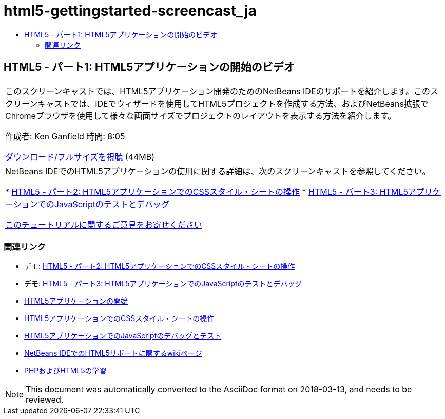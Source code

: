 // 
//     Licensed to the Apache Software Foundation (ASF) under one
//     or more contributor license agreements.  See the NOTICE file
//     distributed with this work for additional information
//     regarding copyright ownership.  The ASF licenses this file
//     to you under the Apache License, Version 2.0 (the
//     "License"); you may not use this file except in compliance
//     with the License.  You may obtain a copy of the License at
// 
//       http://www.apache.org/licenses/LICENSE-2.0
// 
//     Unless required by applicable law or agreed to in writing,
//     software distributed under the License is distributed on an
//     "AS IS" BASIS, WITHOUT WARRANTIES OR CONDITIONS OF ANY
//     KIND, either express or implied.  See the License for the
//     specific language governing permissions and limitations
//     under the License.
//

= html5-gettingstarted-screencast_ja
:jbake-type: page
:jbake-tags: old-site, needs-review
:jbake-status: published
:keywords: Apache NetBeans  html5-gettingstarted-screencast_ja
:description: Apache NetBeans  html5-gettingstarted-screencast_ja
:toc: left
:toc-title:

== HTML5 - パート1: HTML5アプリケーションの開始のビデオ

|===
|このスクリーンキャストでは、HTML5アプリケーション開発のためのNetBeans IDEのサポートを紹介します。このスクリーンキャストでは、IDEでウィザードを使用してHTML5プロジェクトを作成する方法、およびNetBeans拡張でChromeブラウザを使用して様々な画面サイズでプロジェクトのレイアウトを表示する方法を紹介します。

作成者: Ken Ganfield
時間: 8:05

link:http://bits.netbeans.org/media/html5-gettingstarted-final-screencast.mp4[ダウンロード/フルサイズを視聴] (44MB)

 

|NetBeans IDEでのHTML5アプリケーションの使用に関する詳細は、次のスクリーンキャストを参照してください。

* link:html5-css-screencast.html[HTML5 - パート2: HTML5アプリケーションでのCSSスタイル・シートの操作]
* link:html5-javascript-screencast.html[HTML5 - パート3: HTML5アプリケーションでのJavaScriptのテストとデバッグ]

link:/about/contact_form.html?to=3&subject=Feedback:%20Video%20of%20Getting%20Started%20with%20HTML5%20Applications[このチュートリアルに関するご意見をお寄せください]
 
|===

=== 関連リンク

* デモ: link:html5-css-screencast.html[HTML5 - パート2: HTML5アプリケーションでのCSSスタイル・シートの操作]
* デモ: link:html5-javascript-screencast.html[HTML5 - パート3: HTML5アプリケーションでのJavaScriptのテストとデバッグ]
* link:../webclient/html5-gettingstarted.html[HTML5アプリケーションの開始]
* link:../webclient/html5-editing-css.html[HTML5アプリケーションでのCSSスタイル・シートの操作]
* link:../webclient/html5-js-support.html[HTML5アプリケーションでのJavaScriptのデバッグとテスト]
* link:http://wiki.netbeans.org/HTML5[NetBeans IDEでのHTML5サポートに関するwikiページ]
* link:../../trails/php.html[PHPおよびHTML5の学習]

NOTE: This document was automatically converted to the AsciiDoc format on 2018-03-13, and needs to be reviewed.
